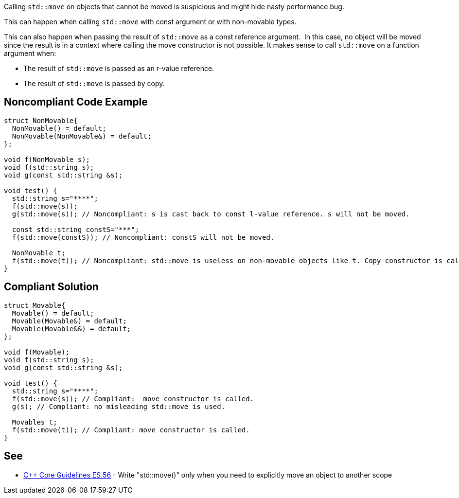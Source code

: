 Calling ``std::move`` on objects that cannot be moved is suspicious and might hide nasty performance bug.

This can happen when calling ``std::move`` with const argument or with non-movable types.

This can also happen when passing the result of ``std::move`` as a const reference argument.  In this case, no object will be moved since the result is in a context where calling the move constructor is not possible. It makes sense to call ``std::move`` on a function argument when:

* The result of ``std::move`` is passed as an r-value reference.
* The result of ``std::move`` is passed by copy.


== Noncompliant Code Example

----
struct NonMovable{
  NonMovable() = default;
  NonMovable(NonMovable&) = default;
};

void f(NonMovable s);
void f(std::string s);
void g(const std::string &s);

void test() {
  std::string s="****";
  f(std::move(s));
  g(std::move(s)); // Noncompliant: s is cast back to const l-value reference. s will not be moved.

  const std::string constS="***";
  f(std::move(constS)); // Noncompliant: constS will not be moved.

  NonMovable t;
  f(std::move(t)); // Noncompliant: std::move is useless on non-movable objects like t. Copy constructor is called.
}
----


== Compliant Solution

----
struct Movable{
  Movable() = default;
  Movable(Movable&) = default;
  Movable(Movable&&) = default;
};

void f(Movable);
void f(std::string s);
void g(const std::string &s);

void test() {
  std::string s="****";
  f(std::move(s)); // Compliant:  move constructor is called.
  g(s); // Compliant: no misleading std::move is used.

  Movables t;
  f(std::move(t)); // Compliant: move constructor is called.
}
----


== See

* https://isocpp.github.io/CppCoreGuidelines/CppCoreGuidelines#es56-write-stdmove-only-when-you-need-to-explicitly-move-an-object-to-another-scope[{cpp} Core Guidelines ES.56] - Write "std::move()" only when you need to explicitly move an object to another scope

